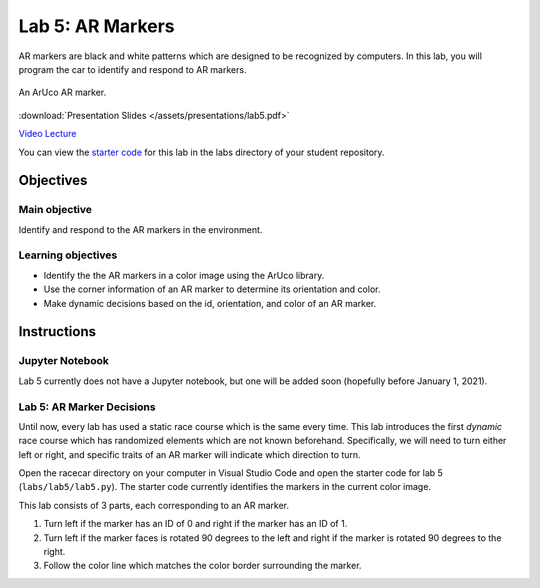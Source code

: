 .. _lab_5:

Lab 5: AR Markers
=================

AR markers are black and white patterns which are designed to be recognized by computers. In this lab, you will program the car to identify and respond to AR markers.

.. figure:: /assets/img/labs/ARMarker.*
  :align: center

  An ArUco AR marker.

:download:`Presentation Slides </assets/presentations/lab5.pdf>`

`Video Lecture <https://mit.zoom.us/rec/share/585KLPLJ33tLRK_Ayh_bd4oiONjUT6a8hndLq6VezUohSbA5iCpW2q8RMdbh53sf>`_

You can view the `starter code <https://github.com/MITLLRacecar/Student/blob/master/labs/lab5/>`_ for this lab in the labs directory of your student repository.

==========
Objectives
==========

Main objective
""""""""""""""

Identify and respond to the AR markers in the environment.

Learning objectives
"""""""""""""""""""

* Identify the the AR markers in a color image using the ArUco library.
* Use the corner information of an AR marker to determine its orientation and color.
* Make dynamic decisions based on the id, orientation, and color of an AR marker.

============
Instructions
============

Jupyter Notebook
""""""""""""""""

Lab 5 currently does not have a Jupyter notebook, but one will be added soon (hopefully before January 1, 2021).

Lab 5: AR Marker Decisions
""""""""""""""""""""""""""

Until now, every lab has used a static race course which is the same every time. This lab introduces the first *dynamic* race course which has randomized elements which are not known beforehand. Specifically, we will need to turn either left or right, and specific traits of an AR marker will indicate which direction to turn.

Open the racecar directory on your computer in Visual Studio Code and open the starter code for lab 5 (``labs/lab5/lab5.py``). The starter code currently identifies the markers in the current color image.

This lab consists of 3 parts, each corresponding to an AR marker.

#. Turn left if the marker has an ID of 0 and right if the marker has an ID of 1.
#. Turn left if the marker faces is rotated 90 degrees to the left and right if the marker is rotated 90 degrees to the right.
#. Follow the color line which matches the color border surrounding the marker.
